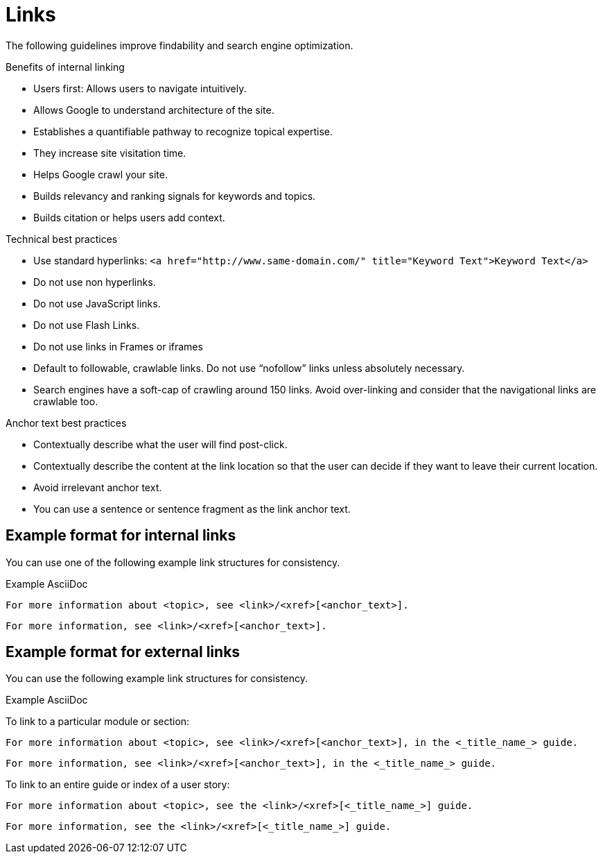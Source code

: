 
[[links]]
= Links

The following guidelines improve findability and search engine optimization.

.Benefits of internal linking
* Users first: Allows users to navigate intuitively.
* Allows Google to understand architecture of the site.
* Establishes a quantifiable pathway to recognize topical expertise.
* They increase site visitation time.
* Helps Google crawl your site.
* Builds relevancy and ranking signals for keywords and topics.
* Builds citation or helps users add context.

.Technical best practices
* Use standard hyperlinks:
`<a href="http://www.same-domain.com/" title="Keyword Text">Keyword Text</a>`
* Do not use non hyperlinks.
* Do not use JavaScript links. 
* Do not use Flash Links.
* Do not use links in Frames or iframes
* Default to followable, crawlable links. Do not use “nofollow” links unless absolutely necessary.
* Search engines have a soft-cap of crawling around 150 links. Avoid over-linking and consider that the navigational links are crawlable too. 

.Anchor text best practices
* Contextually describe what the user will find post-click.
* Contextually describe the content at the link location so that the user can decide if they want to leave their current location. 
* Avoid irrelevant anchor text.
* You can use a sentence or sentence fragment as the link anchor text.


[[internal-links]]
== Example format for internal links

You can use one of the following example link structures for consistency.

.Example AsciiDoc
----
For more information about <topic>, see <link>/<xref>[<anchor_text>].
----
----
For more information, see <link>/<xref>[<anchor_text>].
----

[[external-links]]
== Example format for external links

You can use the following example link structures for consistency.

.Example AsciiDoc

To link to a particular module or section:
----
For more information about <topic>, see <link>/<xref>[<anchor_text>], in the <_title_name_> guide.
----
----
For more information, see <link>/<xref>[<anchor_text>], in the <_title_name_> guide.
----

To link to an entire guide or index of a user story:
----
For more information about <topic>, see the <link>/<xref>[<_title_name_>] guide.
----
----
For more information, see the <link>/<xref>[<_title_name_>] guide.
----
